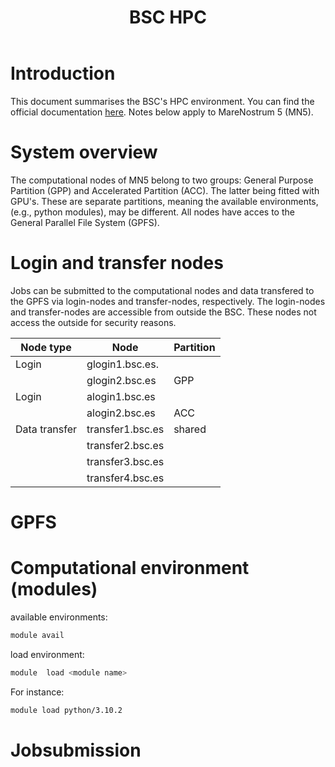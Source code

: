 
#+TITLE: BSC HPC

* Introduction

This document summarises the BSC's HPC environment.
You can find the official documentation [[https://www.bsc.es/supportkc/][here]].
Notes below apply to MareNostrum 5 (MN5).

* System overview

The computational nodes of MN5 belong to two groups: General Purpose
Partition (GPP) and Accelerated Partition (ACC). The latter being
fitted with GPU's. These are separate partitions, meaning the
available environments, (e.g., python modules), may be different.
All nodes have acces to the General Parallel File System (GPFS). 

* Login and transfer nodes

Jobs can be submitted to the computational nodes and data transfered
to the GPFS via login-nodes and transfer-nodes, respectively. The
login-nodes and transfer-nodes are accessible from outside the
BSC. These nodes not access the outside for security reasons.

|---------------+------------------+-----------|
| Node type     | Node             | Partition |
|---------------+------------------+-----------|
| Login         | glogin1.bsc.es.  |           |
|               | glogin2.bsc.es   | GPP       |
|---------------+------------------+-----------|
| Login         | alogin1.bsc.es   |           |
|               | alogin2.bsc.es   | ACC       |
|---------------+------------------+-----------|
| Data transfer | transfer1.bsc.es | shared    |
|               | transfer2.bsc.es |           |
|               | transfer3.bsc.es |           |
|               | transfer4.bsc.es |           |
|---------------+------------------+-----------|
* GPFS

* Computational environment (modules)

available environments:
#+begin_src bash
module avail
#+end_src

load environment:
#+begin_src bash
 module  load <module name>
#+end_src

For instance:
#+begin_src bash
 module load python/3.10.2
#+end_src

* Jobsubmission


